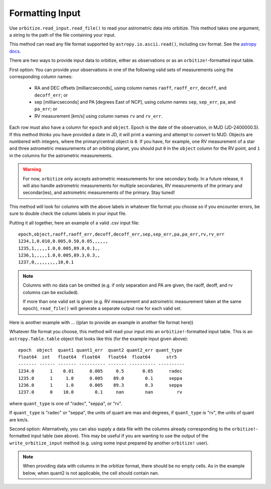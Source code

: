 .. _formatting_inputs:

Formatting Input
++++++++++++++++

Use ``orbitize.read_input.read_file()`` to read your astrometric data into orbitize. This method takes one argument, a string to the path of the file containing your input.

This method can read any file format supported by ``astropy.io.ascii.read()``, including csv format. See the `astropy docs <http://docs.astropy.org/en/stable/io/ascii/index.html#id1>`_.

There are two ways to provide input data to orbitize, either as observations or as an ``orbitize!``-formatted input table. 

First option: You can provide your observations in one of the following valid sets of measurements using the corresponding column names: 

    - RA and DEC offsets [milliarcseconds],  using column names ``raoff``, ``raoff_err``, ``decoff``, and ``decoff_err``; or
    - sep [milliarcseconds] and PA [degrees East of NCP], using column names ``sep``, ``sep_err``, ``pa``, and ``pa_err``; or
    - RV measurement [km/s] using column names ``rv`` and ``rv_err``.

Each row must also have a column for ``epoch`` and ``object``. Epoch is the date of the observation, in MJD (JD-2400000.5). If this method thinks you have provided a date in JD, it will print a warning and attempt to convert to MJD. Objects are numbered with integers, where the primary/central object is ``0``.
If you have, for example, one RV measurement of a star and three astrometric
measurements of an orbiting planet, you should put ``0`` in the ``object`` column
for the RV point, and ``1`` in the columns for the astrometric measurements.

.. Warning:: For now, ``orbitize`` only accepts astrometric measurements for one
    secondary body. In a future release, it will also handle astrometric measurements for multiple secondaries, RV measurements of the primary and secondar(ies), and astrometric measurements of the primary. Stay tuned!

This method will look for columns with the above labels in whatever file format you choose so if you encounter errors, be sure to double check the column labels in your input file.

Putting it all together, here an example of a valid .csv input file::

    epoch,object,raoff,raoff_err,decoff,decoff_err,sep,sep_err,pa,pa_err,rv,rv_err
    1234,1,0.010,0.005,0.50,0.05,,,,,,
    1235,1,,,,,1.0,0.005,89.0,0.1,,
    1236,1,,,,,1.0,0.005,89.3,0.3,,
    1237,0,,,,,,,,,10,0.1

.. Note:: Columns with no data can be omitted (e.g. if only separation and PA
    are given, the raoff, deoff, and rv columns can be excluded).

    If more than one valid set is given (e.g. RV measurement and astrometric measurement taken at the same epoch), ``read_file()`` will generate a separate output row for each valid set.

Here is another example with ... ((plan to provide an example in another file format here))

Whatever file format you choose, this method will read your input into an ``orbitize!``-formatted input table. This is an ``astropy.Table.table`` object that looks like this (for the example input given above)::

        epoch  object  quant1 quant1_err  quant2 quant2_err quant_type
        float64  int   float64  float64   float64  float64      str5
        ------- ------ ------- ---------- ------- ---------- ----------
        1234.0      1    0.01      0.005     0.5       0.05      radec
        1235.0      1     1.0      0.005    89.0        0.1      seppa
        1236.0      1     1.0      0.005    89.3        0.3      seppa
        1237.0      0    10.0        0.1     nan        nan         rv

where ``quant_type`` is one of "radec", "seppa", or "rv".

If ``quant_type`` is "radec" or "seppa", the units of quant are mas and degrees,
if ``quant_type`` is "rv", the units of quant are km/s.

Second option: Alternatively, you can also supply a data file with the columns already corresponding to the ``orbitize!``-formatted input table (see above). This may be useful if you are wanting to use the output of the ``write_orbitize_input`` method (e.g. using some input prepared by another ``orbitize!`` user).

.. Note:: When providing data with columns in the orbitize format, there should be
    no empty cells. As in the example below, when quant2 is not applicable, the cell should contain nan.
